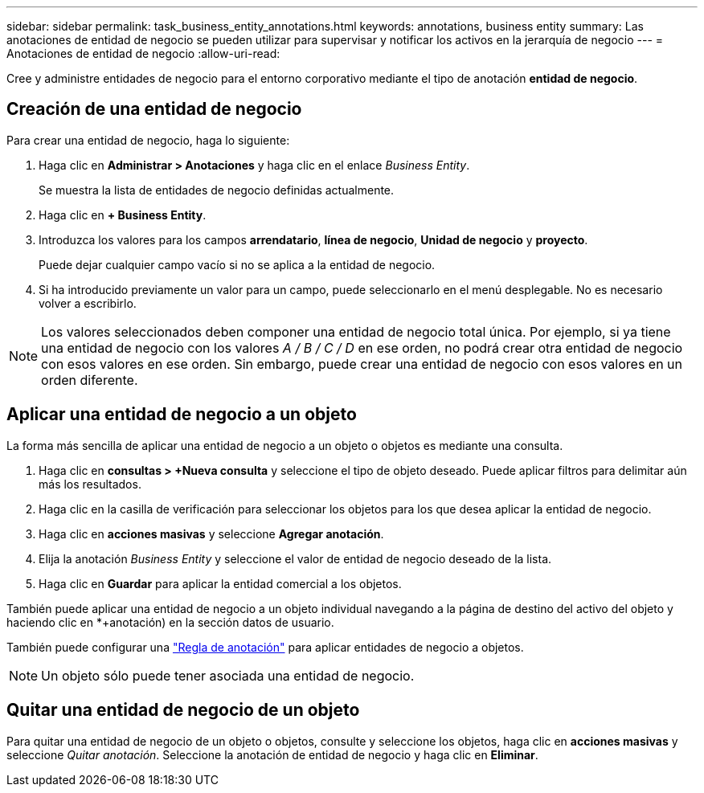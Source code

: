 ---
sidebar: sidebar 
permalink: task_business_entity_annotations.html 
keywords: annotations, business entity 
summary: Las anotaciones de entidad de negocio se pueden utilizar para supervisar y notificar los activos en la jerarquía de negocio 
---
= Anotaciones de entidad de negocio
:allow-uri-read: 


[role="lead"]
Cree y administre entidades de negocio para el entorno corporativo mediante el tipo de anotación *entidad de negocio*.



== Creación de una entidad de negocio

Para crear una entidad de negocio, haga lo siguiente:

. Haga clic en *Administrar > Anotaciones* y haga clic en el enlace _Business Entity_.
+
Se muestra la lista de entidades de negocio definidas actualmente.

. Haga clic en *+ Business Entity*.
. Introduzca los valores para los campos *arrendatario*, *línea de negocio*, *Unidad de negocio* y *proyecto*.
+
Puede dejar cualquier campo vacío si no se aplica a la entidad de negocio.

. Si ha introducido previamente un valor para un campo, puede seleccionarlo en el menú desplegable. No es necesario volver a escribirlo.



NOTE: Los valores seleccionados deben componer una entidad de negocio total única. Por ejemplo, si ya tiene una entidad de negocio con los valores _A / B / C / D_ en ese orden, no podrá crear otra entidad de negocio con esos valores en ese orden. Sin embargo, puede crear una entidad de negocio con esos valores en un orden diferente.



== Aplicar una entidad de negocio a un objeto

La forma más sencilla de aplicar una entidad de negocio a un objeto o objetos es mediante una consulta.

. Haga clic en *consultas > +Nueva consulta* y seleccione el tipo de objeto deseado. Puede aplicar filtros para delimitar aún más los resultados.
. Haga clic en la casilla de verificación para seleccionar los objetos para los que desea aplicar la entidad de negocio.
. Haga clic en *acciones masivas* y seleccione *Agregar anotación*.
. Elija la anotación _Business Entity_ y seleccione el valor de entidad de negocio deseado de la lista.
. Haga clic en *Guardar* para aplicar la entidad comercial a los objetos.


También puede aplicar una entidad de negocio a un objeto individual navegando a la página de destino del activo del objeto y haciendo clic en *+anotación) en la sección datos de usuario.

También puede configurar una link:task_create_annotation_rules.html["Regla de anotación"] para aplicar entidades de negocio a objetos.


NOTE: Un objeto sólo puede tener asociada una entidad de negocio.



== Quitar una entidad de negocio de un objeto

Para quitar una entidad de negocio de un objeto o objetos, consulte y seleccione los objetos, haga clic en *acciones masivas* y seleccione _Quitar anotación_. Seleccione la anotación de entidad de negocio y haga clic en *Eliminar*.
